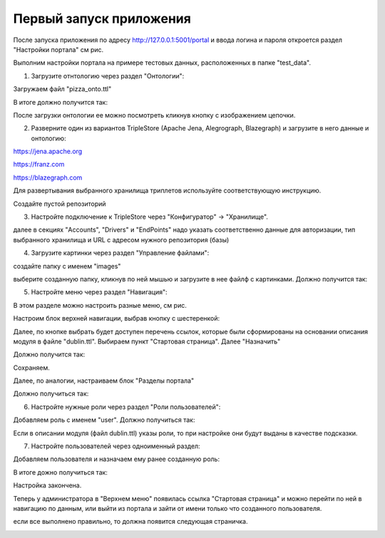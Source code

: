 .. highlight:: shell

============
Первый запуск приложения
============

После запуска приложения по адресу http://127.0.0.1:5001/portal и ввода логина и пароля откроется раздел "Настройки портала" см рис.

Выполним настройки портала на примере тестовых данных, расположенных в папке "test_data".

.. image:: screenshot_6.png

1) Загрузите отнтологию через раздел "Онтологии":

.. image:: screenshot_7.png

Загружаем файл "pizza_onto.ttl"

.. image:: screenshot_8.png

В итоге должно получится так:

.. image:: screenshot_9.png

После загрузки онтологии ее можно посмотреть кликнув кнопку с изображением цепочки.

.. image:: screenshot_10.png

2) Разверните один из вариантов TripleStore (Apache Jena, Alegrograph, Blazegraph) и загрузите в него данные и онтологию:

https://jena.apache.org

https://franz.com

https://blazegraph.com

Для развертывания выбранного хранилища триплетов используйте соответствующую инструкцию.

Создайте пустой репозиторий

3) Настройте подключение к TripleStore через "Конфигуратор" -> "Хранилище".

.. image:: screenshot_11.png

далее в секциях "Accounts", "Drivers" и "EndPoints" надо указать соответственно данные для авторизации, тип выбранного хранилища и URL с адресом нужного репозитория (базы)

.. image:: screenshot_12.png

4) Загрузите картинки через раздел "Управление файлами":

.. image:: screenshot_13.png

создайте папку с именем "images"

.. image:: screenshot_14.png

выберите созданную папку, кликнув по ней мышью и загрузите в нее файлф с картинками. Должно получится так:

.. image:: screenshot_15.png

5) Настройте меню через раздел "Навигация":

В этом разделе можно настроить разные меню, см рис.

.. image:: screenshot_16.png

Настроим блок верхней навигации, выбрав кнопку с шестеренкой:

.. image:: screenshot_17.png

Далее, по кнопке выбрать будет доступен перечень ссылок, которые были сформированы на основании описания модуля в файле "dublin.ttl".
Выбираем пункт "Стартовая страница". Далее "Назначить"

.. image:: screenshot_18.png

Должно получится так:

.. image:: screenshot_19.png

Сохраняем.

Далее, по аналогии, настраиваем блок "Разделы портала"

.. image:: screenshot_20.png

Должно получиться так:

.. image:: screenshot_21.png

6) Настройте нужные роли через раздел "Роли пользователей":

Добавляем роль с именем "user". Должно получиться так:

.. image:: screenshot_22.png

Если в описании модуля (файл dublin.ttl) указы роли, то при настройке они будут выданы в качестве подсказки.

7) Настройте пользователей через одноименный раздел:

Добавляем пользователя и назначаем ему ранее созданную роль:

.. image:: screenshot_23.png

В итоге дожно получиться так:

.. image:: screenshot_24.png

Настройка закончена.

Теперь у администратора в "Верхнем меню" появилась ссылка "Стартовая страница" и можно перейти по ней в навигацию по данным,
или выйти из портала и зайти от имени только что созданного пользователя.

если все выполнено правильно, то должна появится следующая страничка.

.. image:: screenshot_25.png